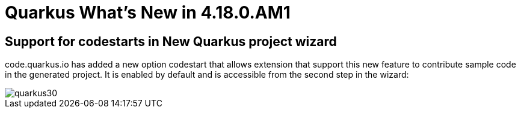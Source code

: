 = Quarkus What's New in 4.18.0.AM1
:page-layout: whatsnew
:page-component_id: quarkus
:page-component_version: 4.18.0.AM1
:page-product_id: jbt_core
:page-product_version: 4.18.0.AM1

== Support for codestarts in New Quarkus project wizard

code.quarkus.io has added a new option codestart that allows extension that support
this new feature to contribute sample code in the generated project. It is enabled
by default and is accessible from the second step in the wizard:

image::images/quarkus30.png[]